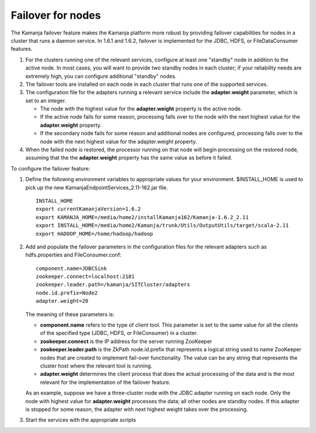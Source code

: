 
.. _failover-nodes-term:

Failover for nodes
------------------

The Kamanja failover feature makes the Kamanja platform more robust
by providing failover capabilities for nodes in a cluster
that runs a daemon service.
In 1.6.1 and 1.6.2, failover is implemented for
the JDBC, HDFS, or FileDataConsumer features.

#. For the clusters running one of the relevant services,
   configure at least one "standby" node in addition to the active node.
   In most cases, you will want to provide
   two standby nodes in each cluster;
   if your reliability needs are extremely high,
   you can configure additional "standby" nodes.
#. The failover tools are installed on each node in each cluster
   that runs one of the supported services.
#. The configuration file for the adapters running a relevant service
   include the **adapter.weight** parameter, which is set to an integer.

   - The node with the highest value for the **adapter.weight** property
     is the active node.
   - If the active node fails for some reason,
     processing falls over to the node with the next highest value
     for the **adapter.weight** property.
   - If the secondary node fails for some reason
     and additional nodes are configured,
     processing falls over to the node
     with the next highest value for the adapter.weight property.

#. When the failed node is restored,
   the processor running on that node will begin processing
   on the restored node,
   assuming that the the **adapter.weight** property
   has the same value as before it failed.


To configure the failover feature:

1.  Define the following environment variables to appropriate values
    for your environment.
    $INSTALL_HOME is used to pick up the new
    KamanjaEndpointServices_2.11-162.jar file.

   ::

     INSTALL_HOME
     export currentKamanjaVersion=1.6.2
     export KAMANJA_HOME=/media/home2/installKamanja162/Kamanja-1.6.2_2.11
     export INSTALL_HOME=/media/home2/Kamanja/trunk/Utils/OutputUtils/target/scala-2.11
     export HADOOP_HOME=/home/hadoop/hadoop

2. Add and populate the failover parameters in the configuration files
   for the relevant adapters such as hdfs.properties and FileConsumer.conf:

   ::

     component.name=JDBCSink
     zookeeper.connect=localhost:2181
     zookeeper.leader.path=/kamanja/SITCluster/adapters
     node.id.prefix=Node2
     adapter.weight=20



   The meaning of these parameters is:

   - **component.name** refers to the type of client tool.
     This parameter is set to the same value
     for all the clients of the specified type
     (JDBC, HDFS, or FileConsumer) in a cluster.
   - **zookeeper.connect** is the IP address
     for the server running ZooKeeper
   - **zookeeper.leader.path** is the ZkPath node.id.prefix
     that represents a logical string used to name ZooKeeper nodes
     that are created to implement fail-over functionality.
     The value can be any string that represents the cluster host
     where the relevant tool is running.
   - **adapter.weight** determines the client process
     that does the actual processing of the data
     and is the most relevant for the implementation of the failover feature.

   As an example, suppose we have a three-cluster node
   with the JDBC adapter running on each node.
   Only the node with highest value for **adapter.weight**
   processes the data; all other nodes are standby nodes.
   If this adapter is stopped for some reason,
   the adapter with next highest weight takes over the processing.

3. Start the services with the appropriate scripts



